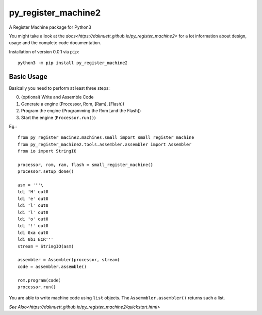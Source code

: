 py_register_machine2
********************
A Register Machine package for Python3


You might take a look at the `docs<https://daknuett.github.io/py_register_machine2>` for a lot information about design, usage and the complete code documentation.

Installation of version 0.0.1 via ``pip``::
	
	python3 -m pip install py_register_machine2

Basic Usage
-----------

Basically you need to perform at least three steps:

0. (optional) Write and Assemble Code
1. Generate a engine (Processor, Rom, [Ram], [Flash])
2. Program the engine (Programming the Rom [and the Flash])
3. Start the engine (``Processor.run()``)

Eg.::

	from py_register_macine2.machines.small import small_register_machine
	from py_register_machine2.tools.assembler.assembler import Assembler
	from io import StringIO

	processor, rom, ram, flash = small_register_machine()
	processor.setup_done()

	asm = '''\
	ldi 'H' out0
	ldi 'e' out0
	ldi 'l' out0
	ldi 'l' out0
	ldi 'o' out0
	ldi '!' out0
	ldi 0xa out0
	ldi 0b1 ECR'''
	stream = StringIO(asm)

	assembler = Assembler(processor, stream)
	code = assembler.assemble()

	rom.program(code)
	processor.run()

You are able to write machine code using ``list`` objects. The ``Assemmbler.assembler()`` returns such a list.
	
`See Also<https://daknuett.github.io/py_register_machine2/quickstart.html>`
